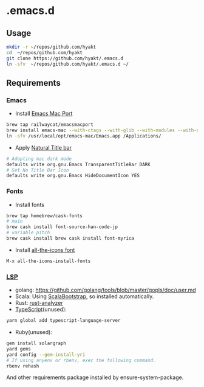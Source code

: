 #+AUTHOR: Hayato Kajiyama
#+EMAIL: hyakt0@gmail.com

* .emacs.d
** Usage
   #+BEGIN_SRC sh
   mkdir -r ~/repos/github.com/hyakt
   cd  ~/repos/github.com/hyakt
   git clone https://github.com/hyakt/.emacs.d
   ln -sfv  ~/repos/github.com/hyakt/.emacs.d ~/
   #+END_SRC

** Requirements
*** Emacs
    - Install [[https://github.com/railwaycat/homebrew-emacsmacport][Emacs Mac Port]]
    #+BEGIN_SRC sh
    brew tap railwaycat/emacsmacport
    brew install emacs-mac --with-ctags --with-glib --with-modules --with-natural-title-bar
    ln -sfv /usr/local/opt/emacs-mac/Emacs.app /Applications/
    #+END_SRC
    -  Apply [[https://github.com/railwaycat/homebrew-emacsmacport/wiki/Natural-Title-Bar][Natural Title bar]]
    #+BEGIN_SRC sh
    # Adopting mac dark mode
    defaults write org.gnu.Emacs TransparentTitleBar DARK
    # Set No Title Bar Icon
    defaults write org.gnu.Emacs HideDocumentIcon YES
    #+END_SRC

*** Fonts
    - Install fonts
    #+BEGIN_SRC sh
    brew tap homebrew/cask-fonts
    # main
    brew cask install font-source-han-code-jp
    # variable pitch
    brew cask install brew cask install font-myrica
    #+END_SRC
    - Install [[https://github.com/domtronn/all-the-icons.el/tree/master/fonts][all-the-icons font]]
    #+BEGIN_SRC emacs-lisp
    M-x all-the-icons-install-fonts
    #+END_SRC

*** [[https://github.com/emacs-lsp/lsp-mode][LSP]]
    - golang: https://github.com/golang/tools/blob/master/gopls/doc/user.md
    - Scala: Using [[https://github.com/tarao/scala-bootstrap-el][ScalaBootstrap]], so installed automatically.
    - Rust: [[https://rust-analyzer.github.io/manual.html#installation][rust-analyzer]]
    - [[https://github.com/theia-ide/typescript-language-server][TypeScript]](unused):
    #+BEGIN_SRC sh
    yarn global add typescript-language-server
    #+END_SRC
    - Ruby(unused):
    #+BEGIN_SRC sh
    gem install solargraph
    yard gems
    yard config --gem-install-yri
    # If using anyenv or rbenv, exec the following command.
    rbenv rehash
    #+END_SRC
    And other requirements package installed by ensure-system-package.
